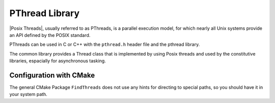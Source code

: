 .. _PThread:

PThread Library
---------------

|Posix Threads|, usually referred to as PThreads, is a parallel execution model, for which nearly all Unix systems provide an API defined by the POSIX standard.

.. |Posix Threads| raw:: html

  <a href="http://pubs.opengroup.org/onlinepubs/9699919799/basedefs/pthread.h.html" target="_blank"> Posix Threads </a>

PThreads can be used in C or C++ with the ``pthread.h`` header file and the pthread library.

.. Using PThread in LAMA
.. ^^^^^^^^^^^^^^^^^^^^^

The common library provides a Thread class that is implemented by using Posix threads and used by the constitutive libraries, espacially for asynchronous tasking.

.. or by using the C++11 threads.
.. So a pthread library is only required if the C++ compiler does not support C++11 features.
.. Note: The former release LAMA 1.0 used the Boost thread library instead of Pthreads but caused much more problems during the installation. 

Configuration with CMake
^^^^^^^^^^^^^^^^^^^^^^^^

The general CMake Package ``FindThreads`` does not use any hints for directing to special paths, so you should have it in your system path.

.. * LAMA provides a CMAKE module file if a project uses PThreads as external library: ``Package/Thread.cmake``
